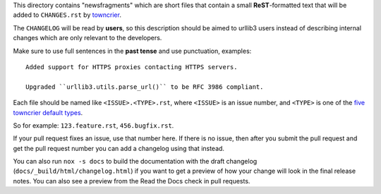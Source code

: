 This directory contains "newsfragments" which are short files that contain a small
**ReST**-formatted text that will be added to ``CHANGES.rst`` by `towncrier
<https://towncrier.readthedocs.io/en/actual-freaking-docs/>`__.

The ``CHANGELOG`` will be read by **users**, so this description should be aimed to
urllib3 users instead of describing internal changes which are only relevant to the
developers.

Make sure to use full sentences in the **past tense** and use punctuation, examples::

    Added support for HTTPS proxies contacting HTTPS servers.

    Upgraded ``urllib3.utils.parse_url()`` to be RFC 3986 compliant.

Each file should be named like ``<ISSUE>.<TYPE>.rst``, where ``<ISSUE>`` is an issue
number, and ``<TYPE>`` is one of the `five towncrier default types
<https://towncrier.readthedocs.io/en/actual-freaking-docs/quickstart.html#creating-news-fragments>`_.

So for example: ``123.feature.rst``, ``456.bugfix.rst``.

If your pull request fixes an issue, use that number here. If there is no issue, then
after you submit the pull request and get the pull request number you can add a
changelog using that instead.

You can also run ``nox -s docs`` to build the documentation with the draft changelog
(``docs/_build/html/changelog.html``) if you want to get a preview of how your change
will look in the final release notes. You can also see a preview from the Read the Docs
check in pull requests.
